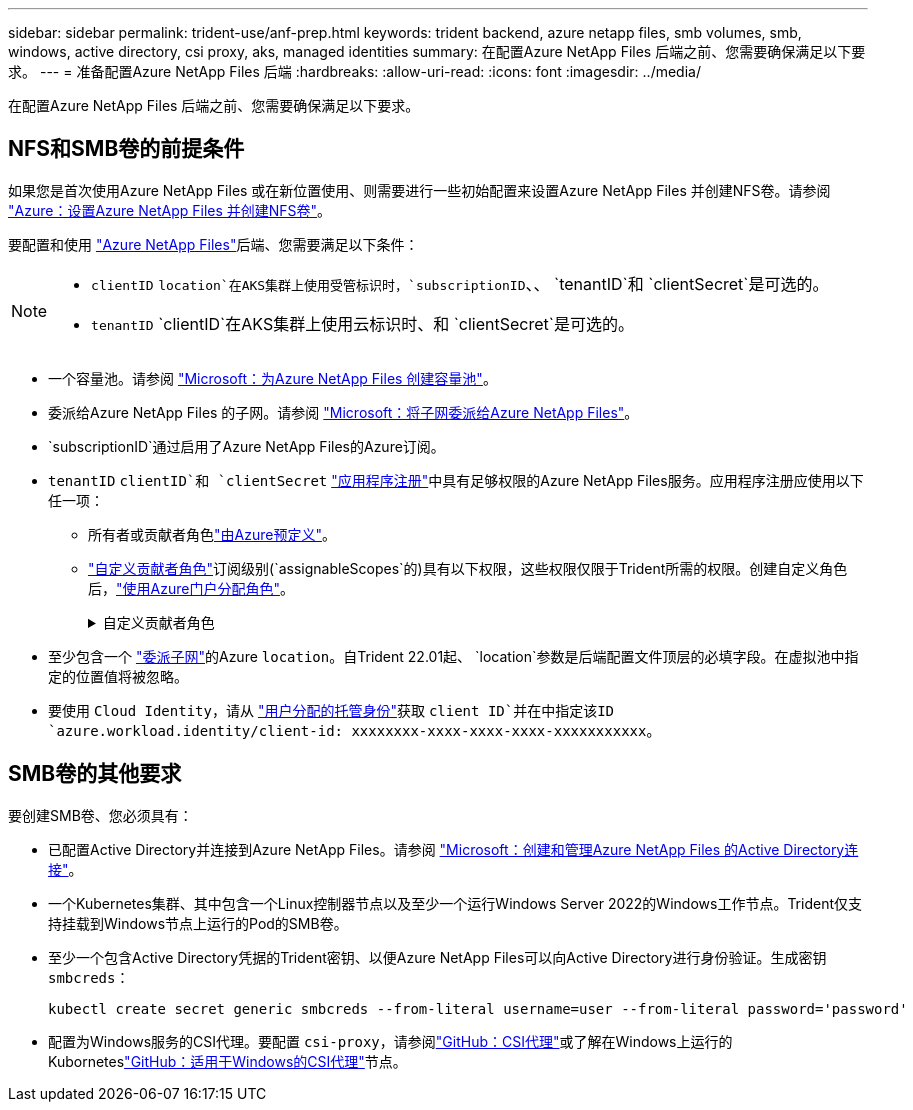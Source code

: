 ---
sidebar: sidebar 
permalink: trident-use/anf-prep.html 
keywords: trident backend, azure netapp files, smb volumes, smb, windows, active directory, csi proxy, aks, managed identities 
summary: 在配置Azure NetApp Files 后端之前、您需要确保满足以下要求。 
---
= 准备配置Azure NetApp Files 后端
:hardbreaks:
:allow-uri-read: 
:icons: font
:imagesdir: ../media/


[role="lead"]
在配置Azure NetApp Files 后端之前、您需要确保满足以下要求。



== NFS和SMB卷的前提条件

如果您是首次使用Azure NetApp Files 或在新位置使用、则需要进行一些初始配置来设置Azure NetApp Files 并创建NFS卷。请参阅 https://docs.microsoft.com/en-us/azure/azure-netapp-files/azure-netapp-files-quickstart-set-up-account-create-volumes["Azure：设置Azure NetApp Files 并创建NFS卷"^]。

要配置和使用 https://azure.microsoft.com/en-us/services/netapp/["Azure NetApp Files"^]后端、您需要满足以下条件：

[NOTE]
====
*  `clientID` `location`在AKS集群上使用受管标识时，`subscriptionID`、、 `tenantID`和 `clientSecret`是可选的。
* `tenantID` `clientID`在AKS集群上使用云标识时、和 `clientSecret`是可选的。


====
* 一个容量池。请参阅 link:https://learn.microsoft.com/en-us/azure/azure-netapp-files/azure-netapp-files-set-up-capacity-pool["Microsoft：为Azure NetApp Files 创建容量池"^]。
* 委派给Azure NetApp Files 的子网。请参阅 link:https://learn.microsoft.com/en-us/azure/azure-netapp-files/azure-netapp-files-delegate-subnet["Microsoft：将子网委派给Azure NetApp Files"^]。
* `subscriptionID`通过启用了Azure NetApp Files的Azure订阅。
* `tenantID` `clientID`和 `clientSecret` link:https://docs.microsoft.com/en-us/azure/active-directory/develop/howto-create-service-principal-portal["应用程序注册"^]中具有足够权限的Azure NetApp Files服务。应用程序注册应使用以下任一项：
+
** 所有者或贡献者角色link:https://docs.microsoft.com/en-us/azure/role-based-access-control/built-in-roles["由Azure预定义"^]。
** link:https://learn.microsoft.com/en-us/azure/role-based-access-control/custom-roles-portal["自定义贡献者角色"]订阅级别(`assignableScopes`的)具有以下权限，这些权限仅限于Trident所需的权限。创建自定义角色后，link:https://learn.microsoft.com/en-us/azure/role-based-access-control/role-assignments-portal["使用Azure门户分配角色"^]。
+
.自定义贡献者角色
[%collapsible]
====
[source, JSON]
----
{
  "id": "/subscriptions/<subscription-id>/providers/Microsoft.Authorization/roleDefinitions/<role-definition-id>",
  "properties": {
    "roleName": "custom-role-with-limited-perms",
    "description": "custom role providing limited permissions",
    "assignableScopes": [
      "/subscriptions/<subscription-id>"
    ],
    "permissions": [
      {
        "actions": [
          "Microsoft.NetApp/netAppAccounts/capacityPools/read",
          "Microsoft.NetApp/netAppAccounts/capacityPools/write",
          "Microsoft.NetApp/netAppAccounts/capacityPools/volumes/read",
          "Microsoft.NetApp/netAppAccounts/capacityPools/volumes/write",
          "Microsoft.NetApp/netAppAccounts/capacityPools/volumes/delete",
          "Microsoft.NetApp/netAppAccounts/capacityPools/volumes/snapshots/read",
          "Microsoft.NetApp/netAppAccounts/capacityPools/volumes/snapshots/write",
          "Microsoft.NetApp/netAppAccounts/capacityPools/volumes/snapshots/delete",
          "Microsoft.NetApp/netAppAccounts/capacityPools/volumes/MountTargets/read",
          "Microsoft.Network/virtualNetworks/read",
          "Microsoft.Network/virtualNetworks/subnets/read",
          "Microsoft.Features/featureProviders/subscriptionFeatureRegistrations/read",
          "Microsoft.Features/featureProviders/subscriptionFeatureRegistrations/write",
          "Microsoft.Features/featureProviders/subscriptionFeatureRegistrations/delete",
          "Microsoft.Features/features/read",
          "Microsoft.Features/operations/read",
          "Microsoft.Features/providers/features/read",
          "Microsoft.Features/providers/features/register/action",
          "Microsoft.Features/providers/features/unregister/action",
          "Microsoft.Features/subscriptionFeatureRegistrations/read"
        ],
        "notActions": [],
        "dataActions": [],
        "notDataActions": []
      }
    ]
  }
}
----
====


* 至少包含一个 https://docs.microsoft.com/en-us/azure/azure-netapp-files/azure-netapp-files-delegate-subnet["委派子网"^]的Azure `location`。自Trident 22.01起、 `location`参数是后端配置文件顶层的必填字段。在虚拟池中指定的位置值将被忽略。
* 要使用 `Cloud Identity`，请从 https://learn.microsoft.com/en-us/entra/identity/managed-identities-azure-resources/how-manage-user-assigned-managed-identities["用户分配的托管身份"^]获取 `client ID`并在中指定该ID `azure.workload.identity/client-id: xxxxxxxx-xxxx-xxxx-xxxx-xxxxxxxxxxx`。




== SMB卷的其他要求

要创建SMB卷、您必须具有：

* 已配置Active Directory并连接到Azure NetApp Files。请参阅 link:https://learn.microsoft.com/en-us/azure/azure-netapp-files/create-active-directory-connections["Microsoft：创建和管理Azure NetApp Files 的Active Directory连接"^]。
* 一个Kubernetes集群、其中包含一个Linux控制器节点以及至少一个运行Windows Server 2022的Windows工作节点。Trident仅支持挂载到Windows节点上运行的Pod的SMB卷。
* 至少一个包含Active Directory凭据的Trident密钥、以便Azure NetApp Files可以向Active Directory进行身份验证。生成密钥 `smbcreds`：
+
[listing]
----
kubectl create secret generic smbcreds --from-literal username=user --from-literal password='password'
----
* 配置为Windows服务的CSI代理。要配置 `csi-proxy`，请参阅link:https://github.com/kubernetes-csi/csi-proxy["GitHub：CSI代理"^]或了解在Windows上运行的Kuborneteslink:https://github.com/Azure/aks-engine/blob/master/docs/topics/csi-proxy-windows.md["GitHub：适用于Windows的CSI代理"^]节点。

